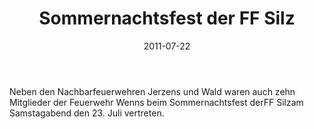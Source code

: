 #+TITLE: Sommernachtsfest der FF Silz
#+DATE: 2011-07-22
#+FACEBOOK_URL: 

Neben den Nachbarfeuerwehren Jerzens und Wald waren auch zehn Mitglieder der Feuerwehr Wenns beim Sommernachtsfest derFF Silzam Samstagabend den 23. Juli vertreten.
